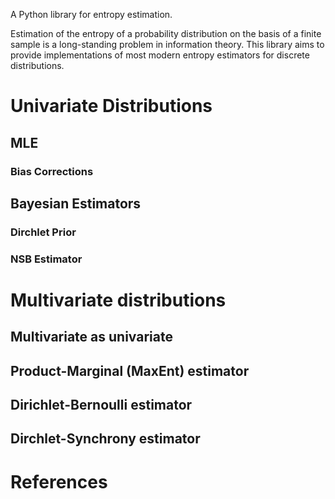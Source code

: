 A Python library for entropy estimation.

Estimation of the entropy of a probability distribution on the basis
of a finite sample is a long-standing problem in information theory.
This library aims to provide implementations of most modern entropy
estimators for discrete distributions.

* Univariate Distributions
  
** MLE

*** Bias Corrections

** Bayesian Estimators

*** Dirchlet Prior

*** NSB Estimator

* Multivariate distributions

** Multivariate as univariate

** Product-Marginal (MaxEnt) estimator

** Dirichlet-Bernoulli estimator

** Dirchlet-Synchrony estimator

* References
